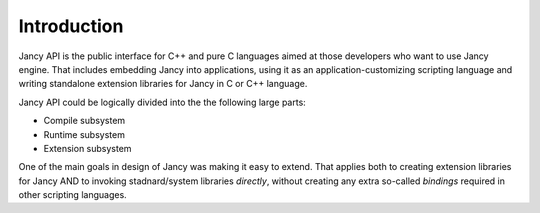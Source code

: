 .. .............................................................................
..
..  This file is part of the Jancy toolkit.
..
..  Jancy is distributed under the MIT license.
..  For details see accompanying license.txt file,
..  the public copy of which is also available at:
..  http://tibbo.com/downloads/archive/jancy/license.txt
..
.. .............................................................................

Introduction
============

Jancy API is the public interface for C++ and pure C languages aimed at those developers who want to use Jancy engine. That includes embedding Jancy into applications, using it as an application-customizing scripting language and writing standalone extension libraries for Jancy in C or C++ language.

Jancy API could be logically divided into the the following large parts:

* Compile subsystem
* Runtime subsystem
* Extension subsystem

One of the main goals in design of Jancy was making it easy to extend. That applies both to creating extension libraries for Jancy AND to invoking stadnard/system libraries *directly*, without creating any extra so-called *bindings* required in other scripting languages.

